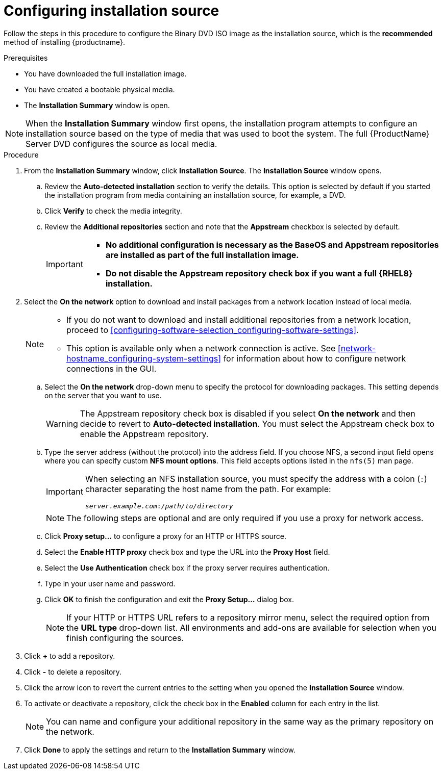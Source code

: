 [id="configuring-installation-source_{context}"]
= Configuring installation source

Follow the steps in this procedure to configure the Binary DVD ISO image as the installation source, which is the *recommended* method of installing {productname}.

.Prerequisites

ifdef::installation-title[]
// this is for within the title
* You have downloaded the Binary DVD ISO image as detailed in <<downloading-beta-installation-images_preparing-for-your-installation>>.
* You have created bootable installation media as detailed in <<making-media_preparing-for-your-installation>>.
* The *Installation Summary* window is open.
endif::[]
ifndef::installation-title[]
// this is for NOT within the title
* You have downloaded the full installation image.
* You have created a bootable physical media.
* The *Installation Summary* window is open.
endif::[]


[NOTE]
====
When the *Installation Summary* window first opens, the installation program attempts to configure an installation source based on the type of media that was used to boot the system. The full {ProductName} Server DVD configures the source as local media.
====
//TODO: based on comment from Martin in google doc review of graphical install.

.Procedure

. From the *Installation Summary* window, click *Installation Source*. The *Installation Source* window opens.

.. Review the *Auto-detected installation* section to verify the details. This option is selected by default if you started the installation program from media containing an installation source, for example, a DVD.

.. Click *Verify* to check the media integrity.

.. Review the *Additional repositories* section and note that the *Appstream* checkbox is selected by default.
+
[IMPORTANT]
====
* *No additional configuration is necessary as the BaseOS and Appstream repositories are installed as part of the full installation image.*
* *Do not disable the Appstream repository check box if you want a full {RHEL8} installation.*
====

. Select the *On the network* option to download and install packages from a network location instead of local media.
+
[NOTE]
====
* If you do not want to download and install additional repositories from a network location, proceed to <<configuring-software-selection_configuring-software-settings>>.
* This option is available only when a network connection is active. See <<network-hostname_configuring-system-settings>> for information about how to configure network connections in the GUI.
====

.. Select the *On the network* drop-down menu to specify the protocol for downloading packages. This setting depends on the server that you want to use.
+
[WARNING]
====
The Appstream repository check box is disabled if you select *On the network* and then decide to revert to *Auto-detected installation*. You must select the Appstream check box to enable the Appstream repository.
====


.. Type the server address (without the protocol) into the address field. If you choose NFS, a second input field opens where you can specify custom *NFS mount options*. This field accepts options listed in the `nfs(5)` man page.
+
[IMPORTANT]
====
When selecting an NFS installation source, you must specify the address with a colon (`:`) character separating the host name from the path. For example:

[subs="quotes, macros"]
----
`pass:attributes[{blank}]_server.example.com_:pass:attributes[{blank}]_/path/to/directory_pass:attributes[{blank}]`
----
====
+
[NOTE]
====
The following steps are optional and are only required if you use a proxy for network access.
====

.. Click *Proxy setup...* to configure a proxy for an HTTP or HTTPS source.

.. Select the *Enable HTTP proxy* check box and type the URL into the *Proxy Host* field.

.. Select the *Use Authentication* check box if the proxy server requires authentication.

.. Type in your user name and password.

.. Click *OK* to finish the configuration and exit the *Proxy Setup...* dialog box.
+
[NOTE]
====
If your HTTP or HTTPS URL refers to a repository mirror menu, select the required option from the *URL type* drop-down list. All environments and add-ons are available for selection when you finish configuring the sources.
====


. Click *+* to add a repository.

. Click *-* to delete a repository.

. Click the arrow icon to revert the current entries to the setting when you opened the *Installation Source* window.

. To activate or deactivate a repository, click the check box in the *Enabled* column for each entry in the list.
+
[NOTE]
====
You can name and configure your additional repository in the same way as the primary repository on the network.
====

. Click *Done* to apply the settings and return to the *Installation Summary* window.
